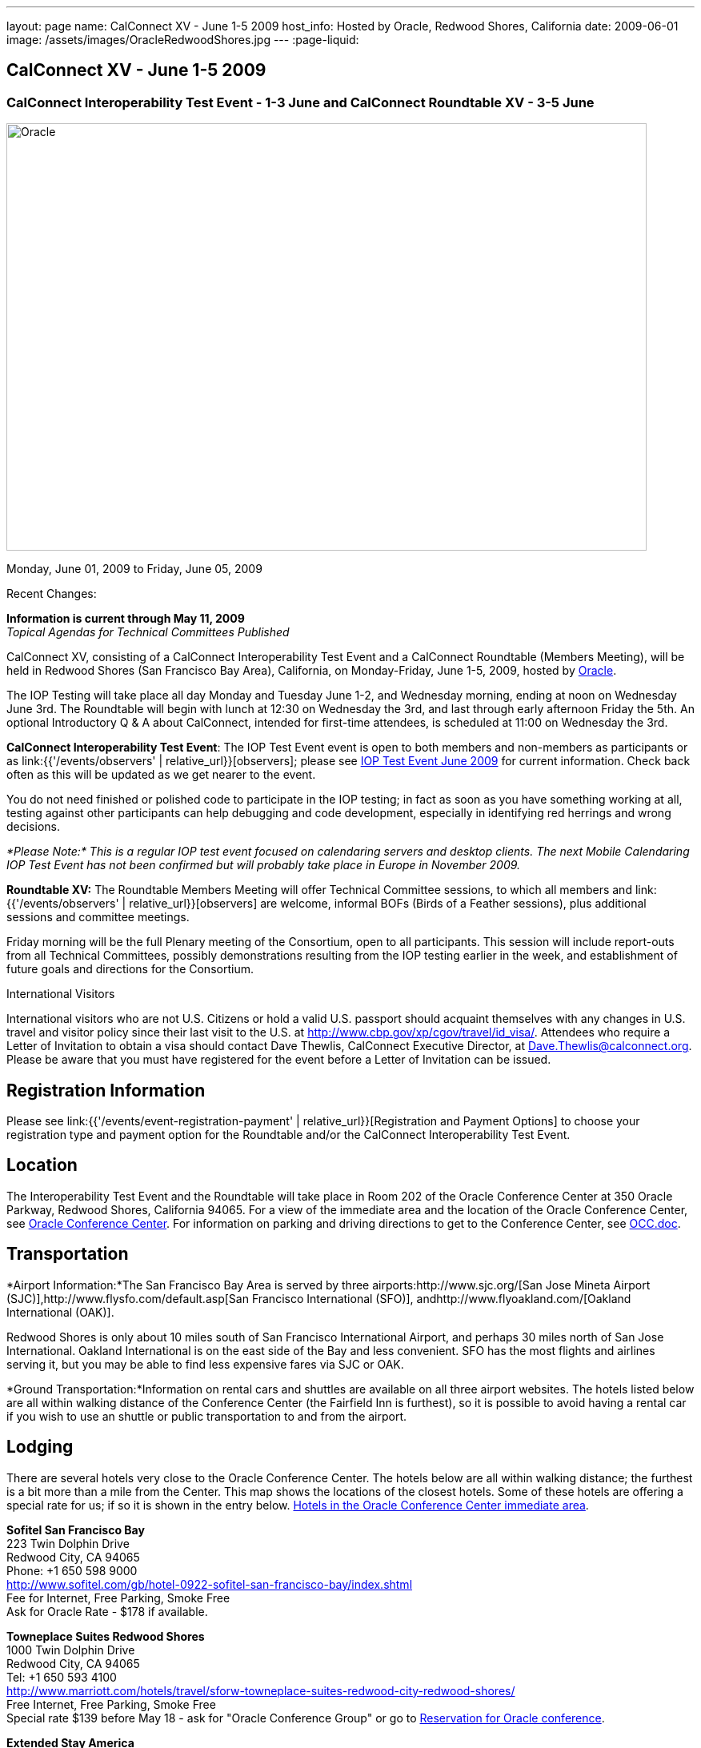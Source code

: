 ---
layout: page
name: CalConnect XV - June 1-5 2009
host_info: Hosted by Oracle, Redwood Shores, California
date: 2009-06-01
image: /assets/images/OracleRedwoodShores.jpg
---
:page-liquid:

== CalConnect XV - June 1-5 2009

=== CalConnect Interoperability Test Event - 1-3 June and CalConnect Roundtable XV - 3-5 June

[[intro]]
image:{{'/assets/images/OracleRedwoodShores.jpg' | relative_url }}[Oracle,
Redwood Shores, California,width=800,height=534]

Monday, June 01, 2009 to Friday, June 05, 2009

Recent Changes:

*Information is current through May 11, 2009* +
_Topical Agendas for Technical Committees Published_

CalConnect XV, consisting of a CalConnect Interoperability Test Event and a CalConnect Roundtable (Members Meeting), will be held in Redwood Shores (San Francisco Bay Area), California, on Monday-Friday, June 1-5, 2009, hosted by http://www.oracle.com[Oracle].

The IOP Testing will take place all day Monday and Tuesday June 1-2, and Wednesday morning, ending at noon on Wednesday June 3rd. The Roundtable will begin with lunch at 12:30 on Wednesday the 3rd, and last through early afternoon Friday the 5th. An optional Introductory Q & A about CalConnect, intended for first-time attendees, is scheduled at 11:00 on Wednesday the 3rd.

*CalConnect Interoperability Test Event*: The IOP Test Event event is open to both members and non-members as participants or as link:{{'/events/observers' | relative_url}}[observers]; please see http://calconnect.org/iop0906.shtml[IOP Test Event June 2009] for current information. Check back often as this will be updated as we get nearer to the event.

You do not need finished or polished code to participate in the IOP testing; in fact as soon as you have something working at all, testing against other participants can help debugging and code development, especially in identifying red herrings and wrong decisions.

_*Please Note:* This is a regular IOP test event focused on calendaring servers and desktop clients. The next Mobile Calendaring IOP Test Event has not been confirmed but will probably take place in Europe in November 2009._

*Roundtable XV:* The Roundtable Members Meeting will offer Technical Committee sessions, to which all members and link:{{'/events/observers' | relative_url}}[observers] are welcome, informal BOFs (Birds of a Feather sessions), plus additional sessions and committee meetings.

Friday morning will be the full Plenary meeting of the Consortium, open to all participants. This session will include report-outs from all Technical Committees, possibly demonstrations resulting from the IOP testing earlier in the week, and establishment of future goals and directions for the Consortium.

International Visitors

International visitors who are not U.S. Citizens or hold a valid U.S. passport should acquaint themselves with any changes in U.S. travel and visitor policy since their last visit to the U.S. at http://www.cbp.gov/xp/cgov/travel/id_visa/[]. Attendees who require a Letter of Invitation to obtain a visa should contact Dave Thewlis, CalConnect Executive Director, at mailto:dave.thewlis@calconnect.org[Dave.Thewlis@calconnect.org]. Please be aware that you must have registered for the event before a Letter of Invitation can be issued.

[[registration]]
== Registration Information

Please see link:{{'/events/event-registration-payment' | relative_url}}[Registration and Payment Options] to choose your registration type and payment option for the Roundtable and/or the CalConnect Interoperability Test Event.

[[location]]
== Location

The Interoperability Test Event and the Roundtable will take place in Room 202 of the Oracle Conference Center at 350 Oracle Parkway, Redwood Shores, California 94065. For a view of the immediate area and the location of the Oracle Conference Center, see http://maps.google.com/maps?f=q&source=s_q&hl=en&geocode=&q=350+oracle+parkway,+redwood+shores,+CA&sll=37.531799,-122.264287&sspn=0.003233,0.006952&ie=UTF8&ll=37.532012,-122.266631&spn=0.006466,0.017982&t=h&z=17&iwloc=A[Oracle Conference Center]. For information on parking and driving directions to get to the Conference Center, see http://calconnect.org/OCC.doc[OCC.doc]. +


[[transportation]]
== Transportation

*Airport Information:*The San Francisco Bay Area is served by three airports:http://www.sjc.org/[San Jose Mineta Airport (SJC)],http://www.flysfo.com/default.asp[San Francisco International (SFO)], andhttp://www.flyoakland.com/[Oakland International (OAK)].

Redwood Shores is only about 10 miles south of San Francisco International Airport, and perhaps 30 miles north of San Jose International. Oakland International is on the east side of the Bay and less convenient. SFO has the most flights and airlines serving it, but you may be able to find less expensive fares via SJC or OAK.

*Ground Transportation:*Information on rental cars and shuttles are available on all three airport websites. The hotels listed below are all within walking distance of the Conference Center (the Fairfield Inn is furthest), so it is possible to avoid having a rental car if you wish to use an shuttle or public transportation to and from the airport.

[[lodging]]
== Lodging

There are several hotels very close to the Oracle Conference Center. The hotels below are all within walking distance; the furthest is a bit more than a mile from the Center. This map shows the locations of the closest hotels. Some of these hotels are offering a special rate for us; if so it is shown in the entry below. http://maps.google.com/maps?f=l&source=s_q&hl=en&geocode=&q=category:%22Travel+-+Hotels%22&sll=37.0625,-95.677068&sspn=51.841773,76.552734&ie=UTF8&near=Redwood+Shores,+California&cd=2&ei=euPDSdTmBYSUiAParKWfAg&ll=37.522729,-122.256589&spn=0.024779,0.037379&z=15[Hotels in the Oracle Conference Center immediate area]. +


*Sofitel San Francisco Bay* +
223 Twin Dolphin Drive +
Redwood City, CA 94065 +
Phone: +1 650 598 9000 +
http://www.sofitel.com/gb/hotel-0922-sofitel-san-francisco-bay/index.shtml +
Fee for Internet, Free Parking, Smoke Free +
Ask for Oracle Rate - $178 if available.

*Towneplace Suites Redwood Shores* +
1000 Twin Dolphin Drive +
Redwood City, CA 94065 +
Tel: +1 650 593 4100 +
http://www.marriott.com/hotels/travel/sforw-towneplace-suites-redwood-city-redwood-shores/ +
Free Internet, Free Parking, Smoke Free +
Special rate $139 before May 18 - ask for "Oracle Conference Group" or go to http://www.marriott.com/hotels/travel/SFORW?groupCode=OCGOCGA&app=resvlink&fromDate=5/31/09&toDate=6/5/09[Reservation for Oracle conference].

*Extended Stay America* +
120 SEM Lane +
Belmont, CA 94002 +
Tel: +1 650 654 0344 +
http://www.extendedstayamerica.com/minisite/?hotelID=565 +
One time fee for Internet, Free Parking

*Hyatt Summerfield Suites Belmont* +
400 Concourse Drive +
Belmont, CA 94002 +
Phone: +1 650 591 8600 +
http://belmont.summerfieldsuites.hyatt.com/hyatt/hotels/summerfield/index.jsp +
Free Internet, Free Parking, Smoke Free, Free Shuttle +
Ask for Oracle Rate - $144 one bedroom suite, $194 two bedroom suite

*Fairfield Inn & Suites San Francisco San Carlos* +
599 Skyway Road +
San Carlos, CA 94070 +
Tel: +1 650 631 0777 +
http://www.marriott.com/hotels/travel/sfofs-fairfield-inn-and-suites-san-francisco-san-carlos/ +
Free Internet, Free Parking, Smoke Free +
Special Oracle rate of $119 before May 23. Book at the above URL and use group code CLECLEA for 2 Queen Beds or CLECLEB for 1 King Bed. If you call the hotel ask for the "Oracle Interop" rate.



[[test-schedule]]
== Test Event Schedule

The IOP Test Event begins at 0800 Monday morning and runs all day Monday and Tuesday, plus Wednesday morning. The Roundtable begins with lunch on Wednesday and runs until early afternoon on Friday. This schedule will be updated as we assign specific sessions to Technical Committees

A downloadable iCalendar.ics file with the entire schedule will be available once the specific sessions are scheduled.

[cols=3]
|===
3+| *CALCONNECT INTEROPERABILITY TEST EVENT*

a| *Monday 1 June* +
0800-0830 Opening Breakfast +
0830-1000 Testing +
1000-1030 Break +
1030-1230 Testing +
1230-1330 Lunch +
1330-1530 Testing +
1530-1600 BOFs/Break +
1600-1800 Testing

1930-2100 IOP Test Dinner +
http://www.bjsrestaurants.com/locationdetail.aspx?lcID=38[__BJ's Brewhouse Restaurant__], San Mateo
a| *Tuesday 2 June* +
0800-0830 Breakfast +
0830-1000 Testing +
1000-1030 Break +
1030-1230 Testing +
1230-1330 Lunch +
1330-1530 Testing +
1530-1600 Break +
1600-1800 Testing
a| *Wednesday 3 June* +
0800-0830 Breakfast +
0830-1000 Testing +
1000-1030 Break +
1030-1200 Testing +
1200-1230 Wrap-up +
1230 End of IOP Testing

1230-1330 Lunch/Opening^1^

3+|

|===



[[conference-schedule]]
== Conference Schedule

The IOP Test Event begins at 0800 Monday morning and runs all day Monday and Tuesday, plus Wednesday morning. The Roundtable begins with lunch on Wednesday and runs until early afternoon on Friday. This schedule will be updated as we assign specific sessions to Technical Committees

A downloadable iCalendar.ics file with the entire schedule will be available once the specific sessions are scheduled.

[cols=3]
|===
3+| *ROUNDTABLE XV*

a| *Wednesday 3 June* +
1100-1200 Introduction to CalConnect^2^ +
1230-1330 Lunch/Opening +
1315-1330 IOP Test Report +
1330-1430 TC RESOURCE +
1430-1530 TC MOBILE +
1530-1600 Break +
1600-1800 Shared Calendar Workshop

1800-1930 Welcome Reception^3^ +
__On site__, Hosted by Oracle
a| *Thursday 4 June* +
0800-0830 Breakfast +
0830-1030 TC CALDAV +
1030-1100 Break +
1100-1230 TC TIMEZONE +
1230-1330 Lunch +
1330-1500 TC iSCHEDULE +
1500-1600 TC FREEBUSY +
1600-1630 Break +
1630-1800 Steering Committee

1930-2130 Group Dinner^3^ +
http://mistraldining.com/[__Mistral Restaurant__], Redwood Shores
a| *Friday 5 June* +
0800-0830 Breakfast +
0830-0930 TC EVENTPUB +
0930-1030 TC XML +
1030-1100 Break +
1100-1200 TC USECASE +
1200-1230 TC Wrapup +
1230-1330 Working Lunch +
1230-1400 CalConnect Plenary Session +
1400 Close of Meeting

3+|
3+a|

^1^The Wednesday lunch is for all participants in the IOP Test Event and/or Roundtable

^2^The Introduction to CalConnect is an optional informal Q&A session for new attendees (observers or new member representatives)

^3^All Roundtable and/or IOP Test Event participants are invited to the Wednesday evening reception

^4^All Roundtable participants are invited to the group dinner on Thursday

Breakfast, lunch, and morning and afternoon breaks will be served to all participants in the Roundtable and the IOP test events and are included in your registration fees.

|===


[[agendas]]
=== Topical Agendas

[cols=2]
|===
a| *Shared Calendaring Workshop* Wed 1600-1800

1. Introduction +
- Overview of the problem, general terminology issues etc. +
2. Presentation of different shared calendar models in use today +
3. Discussion of end-user requirements +
4. Federated security and how it applies to sharing +
5. Brainstorm standards based solutions

*TC CALDAV* Thu 0830-1030

1. Progress and Status Update +
1.1 IETF +
1.2 CalConnect +
1.3 CalDAV Scheduling +
2. Open Discussions +
2.1 Calendaring and CalDAV Extensions +
3. Moving Forward +
3.1 Plan of Action +
3.2 Next Conference Calls

*TC EVENTPUB* Fri 0830-0930

1. Status of Resource spec +
2. Future of Technical Committee

*TC FREEBUSY* Thu 1500-1600

1. Status of TC +
2. Interop testing of Read Freebusy URL +
3. Brainstorming invitation/voting systems +
4. Next steps for TC

*TC IOPTEST* Wed 1315-1330

Review of IOP test participant findings +

a| *TC iSCHEDULE* Thu 1330-1500

1. Open discussions +
1.1 iSchedule Deployment +
2. Moving Forward +
2.1 Plan of Action +
2.2 Next Conference Calls

*TC MOBILE* Wed 1430-1530

1. Introduction +
2. Mobile IOP Test Event Planning +
3. Mobile Calendaring Vision discussion and brainstorming +
4. Future of TC MOBILE

*TC RESOURCE* Wed 1330-1430

1. Why TC Resource? +
2. XML schema for Resource Data representation +
3. Next steps

*TC TIMEZONE* Thu 1100-1230

1. Presentation on current state of draft RFC +
2. Next steps +
2.1 Completion of draft +
2.2 Possible implementations and testing +
2.3 Securing data for the future

*TC USECASE* Fri 1100-1200

1. Completion of the Resource documents +
2. New usecases work: +
community calendar user set of usecases

*TC XML* Fri Feb 6 0930-1030

1. Review final submission to IETF +
2. Summarize and discuss IETF feedback, if any +
3. Discuss JSON format

|===

=== Scheduled BOFs

Requests for BOF sessions can be made at the Wednesday opening and known BOFs will be scheduled at that time. However spontaneous BOF sessions are welcome to be called at BOF session time during the Roundtable.